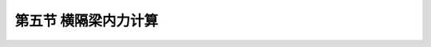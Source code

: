 
第五节  横隔梁内力计算
---------------------------------

.. raw:: html

 <h3 id="test111"> 第三节  组合梁桥</h3>

 <p style="text-align:justify;font-family:times new roman"><a href="#idA2.100"> [A2.100]</a><span id="idA2.100"> 为了保证各主梁共同受力和加强结构的整体性，横隔梁本身或其装配式接头应具有足够的强度。对于具有多根内横隔梁的桥梁，通常只计算受力最大的跨中横隔梁的内力，其他横隔梁可偏安全地仿此设计。对于纵、横向由主梁和横隔梁组成的梁格结构，要精确分析横隔梁的内力是十分冗繁而复杂的，为简化计算，可根据主梁计算采用的偏心压力法原理和比拟正交异性板法原理来计算横隔梁的内力。<br>下面将介绍按偏心压力法原理计算横隔梁内力的实用方法。</span></p>
  
 <p><a href="#id2.4.5.1"> 一、作用在横隔梁上的计算荷载</a> <span id="id2.4.5.1"> </span></p>
 <p><a href="#id2.4.5.2"> 二、横隔梁的内力影响线</a> <span id="id2.4.5.2"> </span></p>
 <p><a href="#id2.4.5.3"> 三、横隔梁内力计算</a> <span id="id2.4.5.3"> </span></p>
